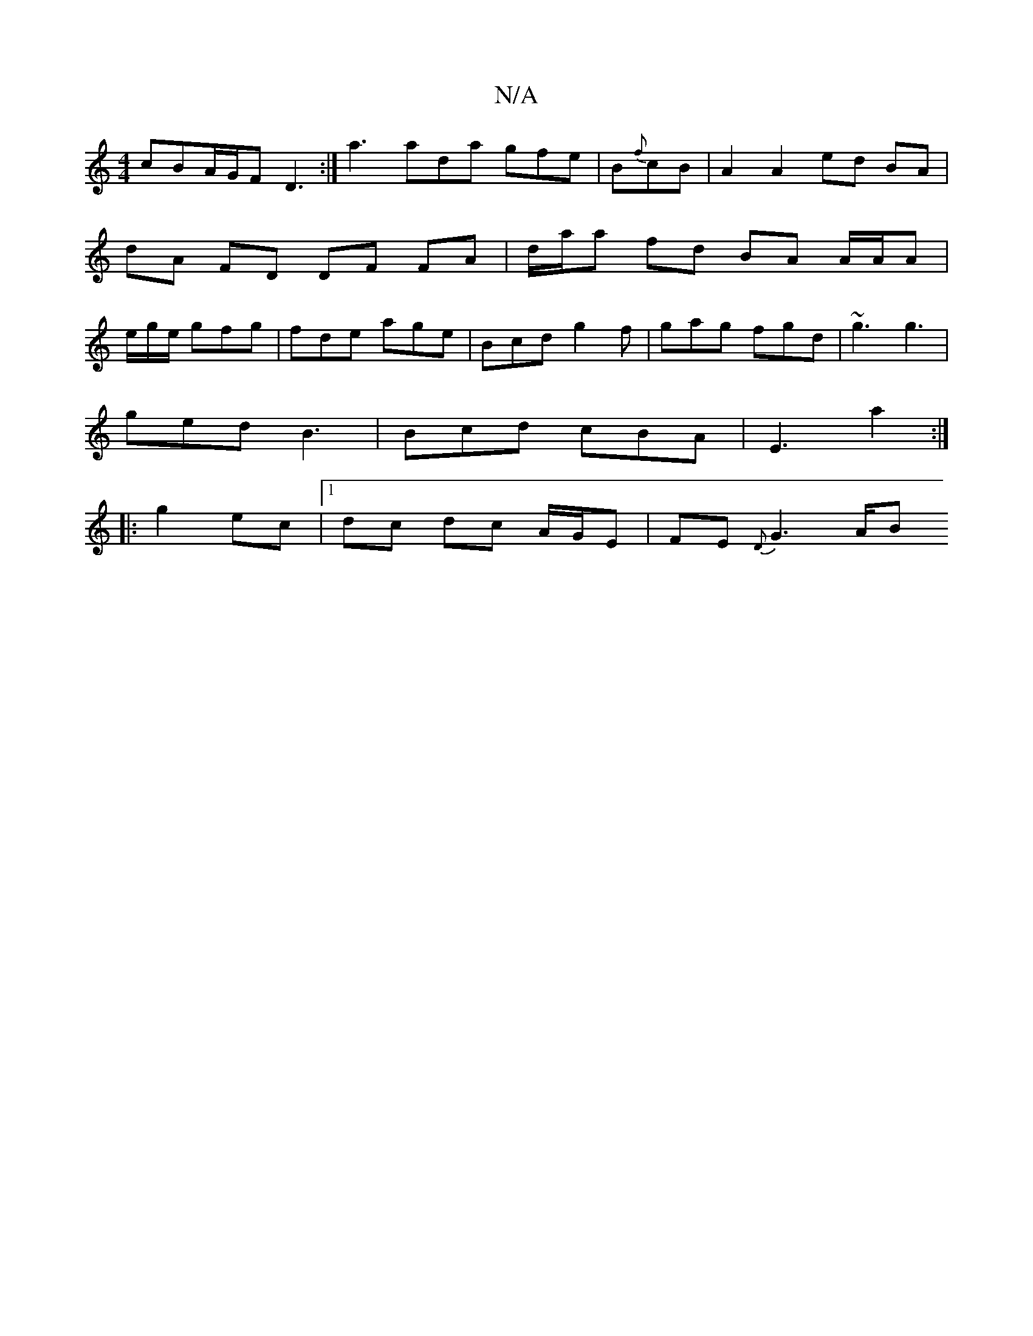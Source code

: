 X:1
T:N/A
M:4/4
R:N/A
K:Cmajor
 cBA/G/F D3:|a3 ada gfe|B{f}cB | A2 A2 ed BA | dA FD DF FA | d/a/a fd BA A/2A/2A | e/2g/e/ gfg | fde age | Bcd g2f | gag fgd | ~g3 g3 |
ged B3 | Bcd cBA | E3 a2 :|
|: g2 ec |1 dc dc A/G/E|FE {D}G3 A/B